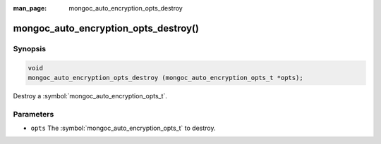 :man_page: mongoc_auto_encryption_opts_destroy

mongoc_auto_encryption_opts_destroy()
=====================================

Synopsis
--------

.. code-block:: c

   void
   mongoc_auto_encryption_opts_destroy (mongoc_auto_encryption_opts_t *opts);

Destroy a :symbol:`mongoc_auto_encryption_opts_t`.

Parameters
----------

* ``opts`` The :symbol:`mongoc_auto_encryption_opts_t` to destroy.

.. seealso::

  | :symbol:`mongoc_auto_encryption_opts_new()`

  | :doc:`In-Use Encryption <in-use-encryption>`

